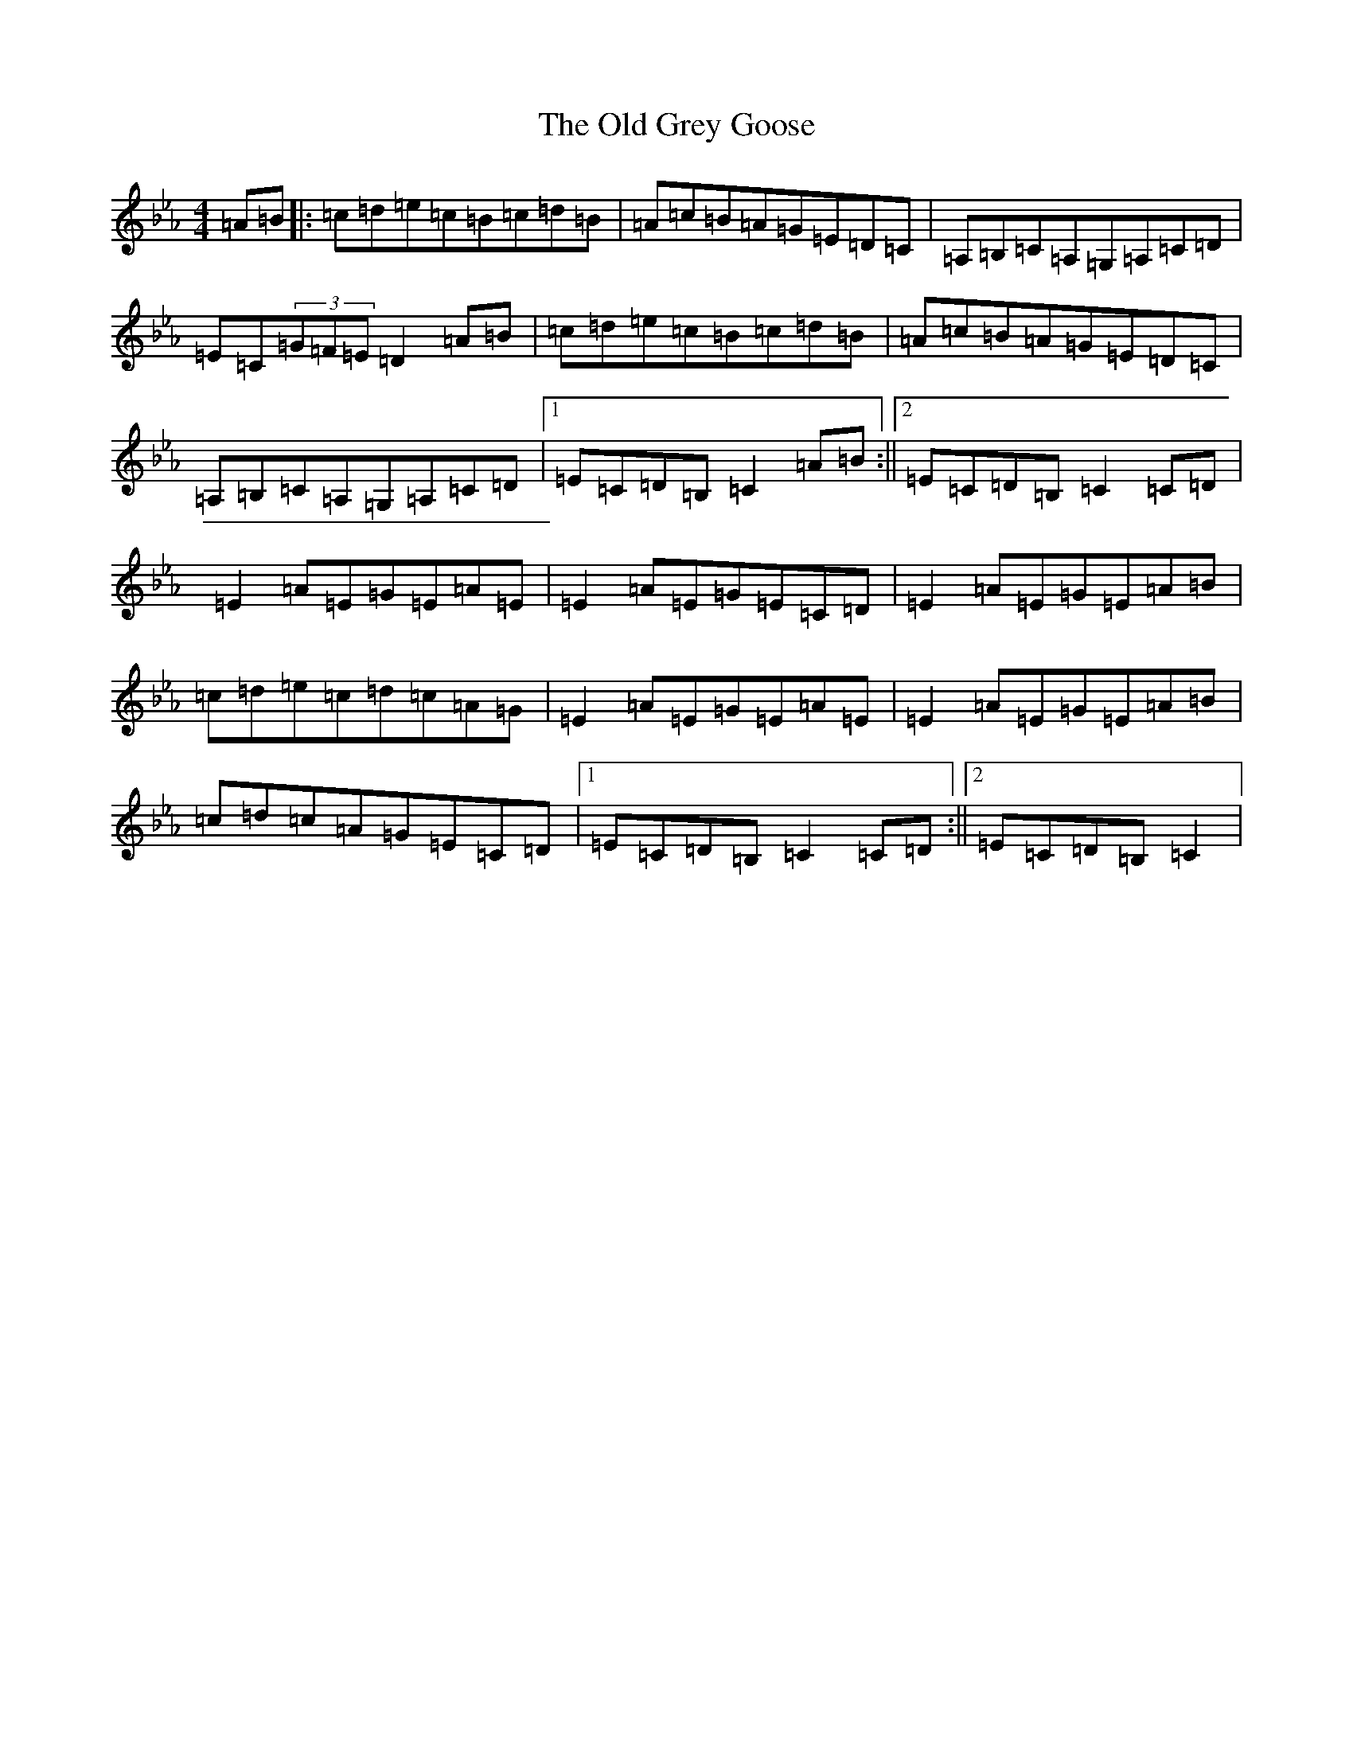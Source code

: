 X: 1977
T: Old Grey Goose, The
S: https://thesession.org/tunes/10176#setting10176
R: reel
M:4/4
L:1/8
K: C minor
=A=B|:=c=d=e=c=B=c=d=B|=A=c=B=A=G=E=D=C|=A,=B,=C=A,=G,=A,=C=D|=E=C(3=G=F=E=D2=A=B|=c=d=e=c=B=c=d=B|=A=c=B=A=G=E=D=C|=A,=B,=C=A,=G,=A,=C=D|1=E=C=D=B,=C2=A=B:||2=E=C=D=B,=C2=C=D|=E2=A=E=G=E=A=E|=E2=A=E=G=E=C=D|=E2=A=E=G=E=A=B|=c=d=e=c=d=c=A=G|=E2=A=E=G=E=A=E|=E2=A=E=G=E=A=B|=c=d=c=A=G=E=C=D|1=E=C=D=B,=C2=C=D:||2=E=C=D=B,=C2|